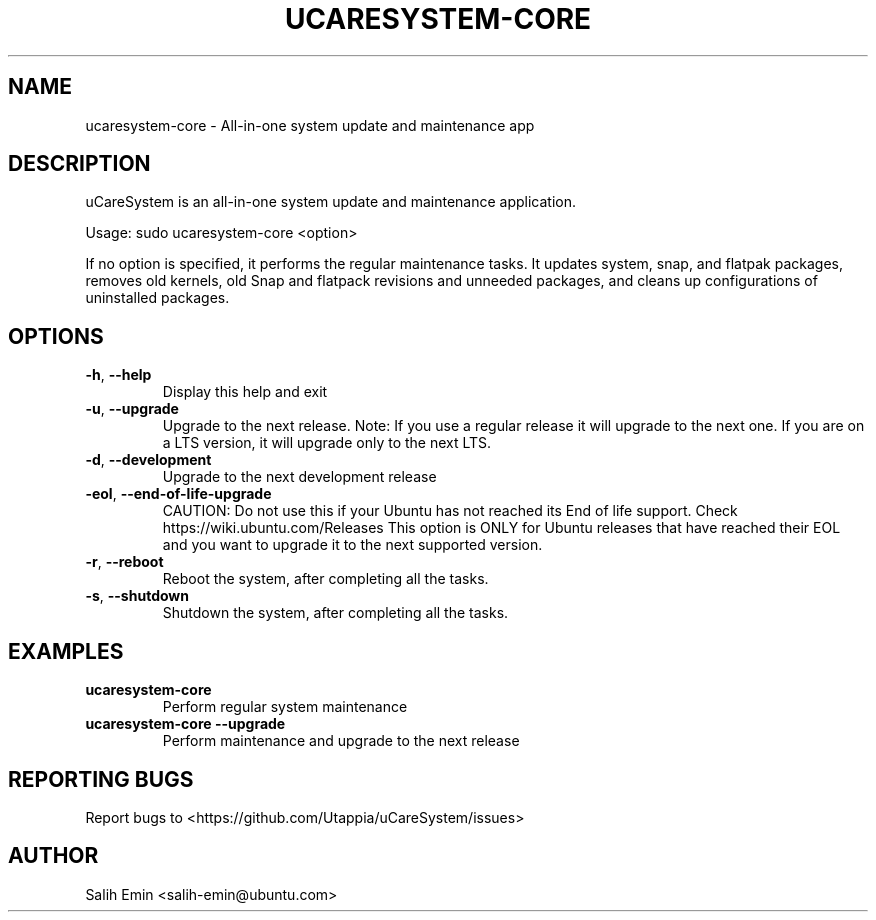 .TH UCARESYSTEM-CORE "1" "July 2025" "ucaresystem-core" "User Commands"
.SH NAME
ucaresystem-core \- All-in-one system update and maintenance app
.SH DESCRIPTION
uCareSystem is an all-in-one system update and maintenance application.
.PP
Usage: sudo ucaresystem\-core <option>
.PP
If no option is specified, it performs the regular maintenance tasks.
It updates system, snap, and flatpak packages, removes old kernels, old
Snap and flatpack revisions and unneeded packages, and cleans up
configurations of uninstalled packages.
.SH OPTIONS
.TP
\fB\-h\fR, \fB\-\-help\fR
Display this help and exit
.TP
\fB\-u\fR, \fB\-\-upgrade\fR
Upgrade to the next release. Note: If you use a
regular release it will upgrade to the next one. If
you are on a LTS version, it will upgrade only to
the next LTS.
.TP
\fB\-d\fR, \fB\-\-development\fR
Upgrade to the next development release
.TP
\fB\-eol\fR, \fB\-\-end\-of\-life\-upgrade\fR
CAUTION: Do not use this if your Ubuntu has not
reached its End of life support.
Check https://wiki.ubuntu.com/Releases
This option is ONLY for Ubuntu releases that have
reached their EOL and you want to upgrade
it to the next supported version.
.TP
\fB\-r\fR, \fB\-\-reboot\fR
Reboot the system, after completing all the tasks.
.TP
\fB\-s\fR, \fB\-\-shutdown\fR
Shutdown the system, after completing all the tasks.
.SH EXAMPLES
.TP
\fBucaresystem-core\fR
Perform regular system maintenance
.TP
\fBucaresystem-core --upgrade\fR
Perform maintenance and upgrade to the next release
.SH REPORTING BUGS
Report bugs to <https://github.com/Utappia/uCareSystem/issues>
.SH AUTHOR
Salih Emin <salih-emin@ubuntu.com>